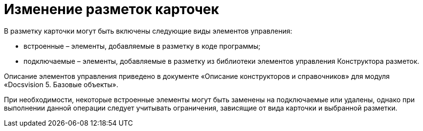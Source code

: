 = Изменение разметок карточек

В разметку карточки могут быть включены следующие виды элементов управления:

* встроенные – элементы, добавляемые в разметку в коде программы;
* подключаемые – элементы, добавляемые в разметку из библиотеки элементов управления Конструктора разметок.

Описание элементов управления приведено в документе «Описание конструкторов и справочников» для модуля «Docsvision 5. Базовые объекты».

При необходимости, некоторые встроенные элементы могут быть заменены на подключаемые или удалены, однако при выполнении данной операции следует учитывать ограничения, зависящие от вида карточки и выбранной разметки.